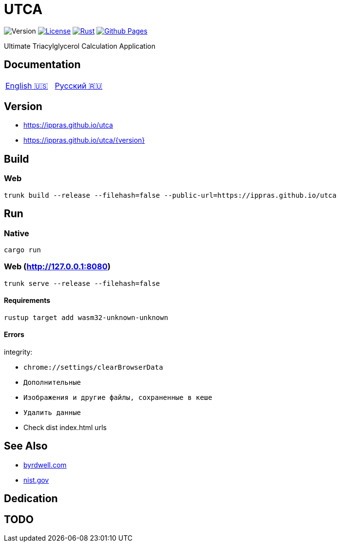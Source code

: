 = UTCA

image:https://img.shields.io/github/v/release/ippras/utca-source?label=Version&sort=semver[Version]
image:https://img.shields.io/github/license/ippras/utca-source?label=License[License, link=license]
image:https://img.shields.io/github/actions/workflow/status/ippras/utca-source/rust.yml?logo=github&label=Rust[Rust, link=https://github.com/ippras/utca-source/actions/workflows/rust.yml]
image:https://img.shields.io/github/actions/workflow/status/ippras/utca-source/pages.yml?logo=github&label=Github Pages[Github Pages, link=https://github.com/ippras/utca-source/actions/workflows/pages.yml]

Ultimate Triacylglycerol Calculation Application

== Documentation

|===
|link:doc/en-US.adoc[English 🇺🇸] | link:doc/ru-RU.adoc[Русский 🇷🇺]
|===

== Version

* link:https://ippras.github.io/utca[title=Latest Release, window=_blank]
* link:https://ippras.github.io/utca/{version}[title=Release Version, window=_blank]

== Build

=== Web

[source,shell]
trunk build --release --filehash=false --public-url=https://ippras.github.io/utca

== Run

=== Native

[source,shell]
cargo run

=== Web (http://127.0.0.1:8080)

[source,shell]
trunk serve --release --filehash=false

==== Requirements

[source,shell]
rustup target add wasm32-unknown-unknown

==== Errors

integrity:

* `chrome://settings/clearBrowserData`
* `Дополнительные`
* `Изображения и другие файлы, сохраненные в кеше`
* `Удалить данные`

* Check dist index.html urls

== See Also

* link:https://byrdwell.com/Triacylglycerols/TAGbyMass1.htm[byrdwell.com]
* link:https://physics.nist.gov/cgi-bin/Compositions/stand_alone.pl[nist.gov, title=Atomic Weights and Isotopic Compositions for All Elements]

== Dedication

== TODO

// ???
// {1,2,3} Mono
// {1,{2},3} Positional
// {1},{2},{3} Stereo
